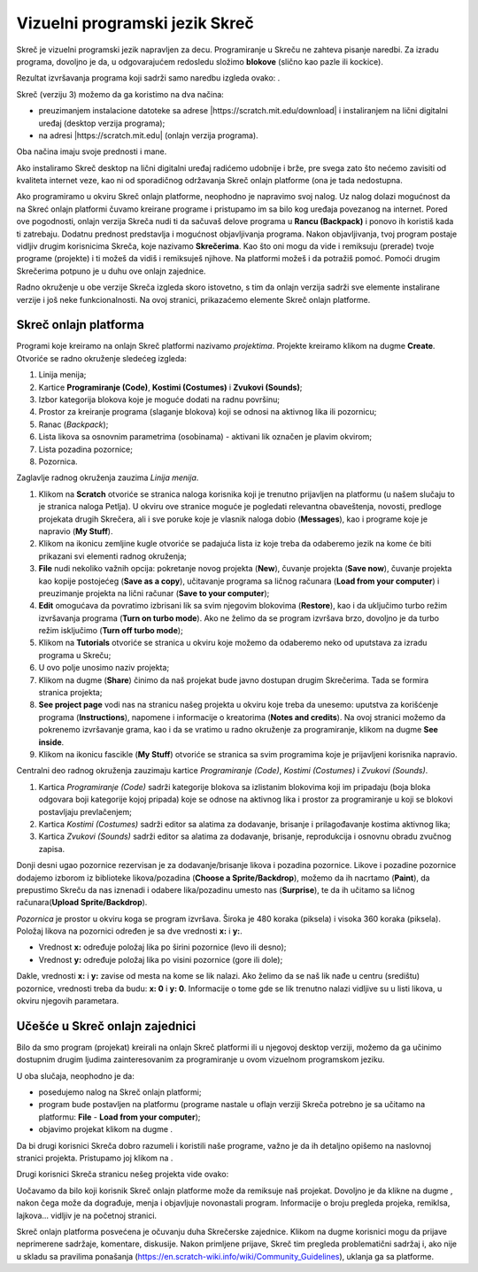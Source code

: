 Vizuelni programski jezik Skreč 
===============================

Skreč je vizuelni programski jezik napravljen za decu. Programiranje u Skreču ne zahteva pisanje naredbi. Za izradu programa, dovoljno je da, u odgovarajućem redosledu složimo **blokove** (slično kao pazle ili kockice). 

Rezultat izvršavanja programa koji sadrži samo naredbu |BWelcome| izgleda ovako: |Welcome|.
  .. |BWelcome| image:: ../_images/scratch/BWelcome.png
  .. |Welcome| image:: ../_images/scratch/Welcome.png

Skreč (verziju 3) možemo da ga koristimo na dva načina:

•	preuzimanjem instalacione datoteke sa adrese |https://scratch.mit.edu/download| i instaliranjem na lični digitalni uređaj (desktop verzija programa);
•	na adresi |https://scratch.mit.edu| (onlajn verzija programa).

.. |https://scratch.mit.edu/download| raw:: html

 <a href="https://scratch.mit.edu/download" target="_blank">https://scratch.mit.edu/download</a>

.. |https://scratch.mit.edu| raw:: html

 <a href="https://scratch.mit.edu" target="_blank">https://scratch.mit.edu</a>

Oba načina imaju svoje prednosti i mane. 

Ako instaliramo Skreč desktop na lični digitalni uređaj radićemo udobnije i brže, pre svega zato što nećemo zavisiti od kvaliteta internet veze, kao ni od sporadičnog održavanja Skreč onlajn platforme (ona je tada nedostupna.

Ako programiramo u okviru Skreč onlajn platforme, neophodno je napravimo svoj nalog. Uz nalog dolazi mogućnost da na Skreć onlajn platformi čuvamo kreirane programe i pristupamo im sa bilo kog uređaja povezanog na internet. Pored ove pogodnosti, onlajn verzija Skreča nudi ti da sačuvaš delove programa u **Rancu (Backpack)** i ponovo ih koristiš kada ti zatrebaju. Dodatnu prednost predstavlja i mogućnost objavljivanja programa. Nakon objavljivanja, tvoj program postaje vidljiv drugim korisnicima Skreča, koje nazivamo **Skrečerima**. Kao što oni mogu da vide i remiksuju (prerade) tvoje programe (projekte) i ti možeš da vidiš i remiksuješ njihove. Na platformi možeš i da potražiš pomoć. Pomoći drugim Skrečerima potpuno je u duhu ove onlajn zajednice.

Radno okruženje u obe verzije Skreča izgleda skoro istovetno, s tim da onlajn verzija sadrži sve elemente instalirane verzije i još neke funkcionalnosti. Na ovoj stranici, prikazaćemo elemente Skreč onlajn platforme. 

Skreč onlajn platforma
----------------------

Programi koje kreiramo na onlajn Skreč platformi nazivamo *projektima*. Projekte kreiramo klikom na dugme **Create**. Otvoriće se radno okruženje sledećeg izgleda:

.. image:: ../_images/scratch/RadnoOkruzenje.png   
   :align: center

1. Linija menija;

2. Kartice **Programiranje (Code)**, **Kostimi (Costumes)** i **Zvukovi (Sounds)**;

3. Izbor kategorija blokova koje je moguće dodati na radnu površinu;

4. Prostor za kreiranje programa (slaganje blokova) koji se odnosi na aktivnog lika ili pozornicu;

5. Ranac (*Backpack*);

6. Lista likova sa osnovnim parametrima (osobinama) - aktivani lik označen je plavim okvirom;

7. Lista pozadina pozornice;

8. Pozornica.

|SLogo| Zaglavlje radnog okruženja zauzima *Linija menija*.
  .. |SLogo| image:: ../_images/scratch/SLogo.png 

.. image:: ../_images/scratch/LinijaMenija.png   
   :align: center

1. Klikom na **Scratch** otvoriće se stranica naloga korisnika koji je trenutno prijavljen na platformu (u našem slučaju to je stranica naloga Petlja). U okviru ove stranice moguće je pogledati relevantna obaveštenja, novosti, predloge projekata drugih Skrečera, ali i sve poruke koje je vlasnik naloga dobio (**Messages**), kao i programe koje je napravio (**My Stuff**). 

2. Klikom na ikonicu zemljine kugle otvoriće se padajuća lista iz koje treba da odaberemo jezik na kome će biti prikazani svi elementi radnog okruženja;

3. **File** nudi nekoliko važnih opcija: pokretanje novog projekta (**New**), čuvanje projekta (**Save now**), čuvanje projekta kao kopije postojećeg (**Save as a copy**), učitavanje programa sa ličnog računara (**Load from your computer**) i preuzimanje projekta na lični računar (**Save to your computer**);

4. **Edit** omogućava da povratimo izbrisani lik sa svim njegovim blokovima (**Restore**), kao i da uključimo turbo režim izvršavanja programa (**Turn on turbo mode**). Ako ne želimo da se program izvršava brzo, dovoljno je da turbo režim isključimo (**Turn off turbo mode**);

5. Klikom na **Tutorials** otvoriće se stranica u okviru koje možemo da odaberemo neko od uputstava za izradu programa u Skreču;

6. U ovo polje unosimo naziv projekta;

7. Klikom na dugme (**Share**) činimo da naš projekat bude javno dostupan drugim Skrečerima. Tada se formira stranica projekta;

8. **See project page** vodi nas na stranicu našeg projekta u okviru koje treba da unesemo: uputstva za korišćenje programa (**Instructions**), napomene i informacije o kreatorima (**Notes and credits**). Na ovoj stranici možemo da pokrenemo izvršavanje grama, kao i da se vratimo u radno okruženje za programiranje, klikom na dugme **See inside**.

9. Klikom na ikonicu fascikle (**My Stuff**) otvoriće se stranica sa svim programima koje je prijavljeni korisnika napravio.

|SLogo| Centralni deo radnog okruženja zauzimaju kartice *Programiranje (Code)*, *Kostimi (Costumes)* i *Zvukovi (Sounds)*.

.. image:: ../_images/scratch/RadnoOkruzenje.gif   
   :width: 800px
   :align: center

1. Kartica *Programiranje (Code)* sadrži kategorije blokova sa izlistanim blokovima koji im pripadaju (boja bloka odgovara boji kategorije kojoj pripada) koje se odnose na aktivnog lika i prostor za programiranje u koji se blokovi postavljaju prevlačenjem;

2. Kartica *Kostimi (Costumes)* sadrži editor sa alatima za dodavanje, brisanje i prilagođavanje kostima aktivnog lika;

3. Kartica *Zvukovi (Sounds)* sadrži editor sa alatima za dodavanje, brisanje, reprodukcija i osnovnu obradu zvučnog zapisa.

|SLogo| Donji desni ugao pozornice rezervisan je za dodavanje/brisanje likova i pozadina pozornice. Likove i pozadine pozornice dodajemo izborom iz biblioteke likova/pozadina (**Choose a Sprite/Backdrop**), možemo da ih nacrtamo (**Paint**), da prepustimo Skreču da nas iznenadi i odabere lika/pozadinu umesto nas (**Surprise**), te da ih učitamo sa ličnog računara(**Upload Sprite/Backdrop**).

.. image:: ../_images/scratch/LikoviPozadine.png   
   :width: 800px
   :align: center

|SLogo| *Pozornica* je prostor u okviru koga se program izvršava. Široka je 480 koraka (piksela) i visoka 360 koraka (piksela). Položaj likova na pozornici određen je sa dve vrednosti **x:** i **y:**. 

•	Vrednost **x:** određuje položaj lika po širini pozornice (levo ili desno); 
•	Vrednost **y:** određuje položaj lika po visini pozornice (gore ili dole);

.. image:: ../_images/scratch/XYBoja.png   
   :align: center

Dakle, vrednosti **x:** i **y:** zavise od mesta na kome se lik nalazi. Ako želimo da se naš lik nađe u centru (središtu) pozornice, vrednosti treba da budu: **x: 0** i **y: 0**. Informacije o tome gde se lik trenutno nalazi vidljive su u listi likova, u okviru njegovih parametara.

.. mchoice:: OkruzenjeZadatak1
   :answer_a: U gornjem levom delu pozornice.
   :answer_b: U donjem levom delu pozornice.
   :answer_c: U gornjem desnom delu pozornice.
   :answer_d: U donjem desnom delu pozornice.
   :feedback_a: Bravo! Odlično razumeš kako vrednosti X: i Y: određuju položaj lika na pozornici! 
   :feedback_b: Prouči sliku na kojoj smo pozornicu podelili na četiri dela i obojili ih različitim bojama. Uočićeš da su, u zelenom delu pozornice vrednosti X > 0 i Y > 0; u crvenom delu pozornice vrednosti X < 0 i Y > 0; u plavom delu pozornice vrednosti X < 0 i Y < 0; u žutom delu pozornice vrednosti X > 0 i Y < 0. Da li sada možeš tačno da odgovoriš na naše pitanje?
   :feedback_c: Prouči sliku na kojoj smo pozornicu podelili na četiri dela i obojili ih različitim bojama. Uočićeš da su, u zelenom delu pozornice vrednosti X > 0 i Y > 0; u crvenom delu pozornice vrednosti X < 0 i Y > 0; u plavom delu pozornice vrednosti X < 0 i Y < 0; u žutom delu pozornice vrednosti X > 0 i Y < 0. Da li sada možeš tačno da odgovoriš na naše pitanje?
   :feedback_d: Prouči sliku na kojoj smo pozornicu podelili na četiri dela i obojili ih različitim bojama. Uočićeš da su, u zelenom delu pozornice vrednosti X > 0 i Y > 0; u crvenom delu pozornice vrednosti X < 0 i Y > 0; u plavom delu pozornice vrednosti X < 0 i Y < 0; u žutom delu pozornice vrednosti X > 0 i Y < 0. Da li sada možeš tačno da odgovoriš na naše pitanje?
   :correct: a

   Pažljivo pogledaj informacije o položaju lika na pozornici. Gde se lik nalazi?

   .. image:: ../_images/scratch/OkruzenjeZadatak1.png
      :align: center

Učešće u Skreč onlajn zajednici
-------------------------------

.. |PPage| image:: ../_images/scratch/PPage.png
.. |Share| image:: ../_images/scratch/Share.png
.. |BRemix| image:: ../_images/scratch/BRemix.png
.. |Report| image:: ../_images/scratch/Report.png

Bilo da smo program (projekat) kreirali na onlajn Skreč platformi ili u njegovoj desktop verziji, možemo da ga učinimo dostupnim drugim ljudima zainteresovanim za programiranje u ovom vizuelnom programskom jeziku.

U oba slučaja, neophodno je da:

•	posedujemo nalog na Skreč onlajn platformi; 
•	program bude postavljen na platformu (programe nastale u oflajn verziji Skreča potrebno je sa učitamo na platformu: **File** - **Load from your computer**);
•	objavimo projekat klikom na dugme |Share|.

Da bi drugi korisnici Skreča dobro razumeli i koristili naše programe, važno je da ih detaljno opišemo na naslovnoj stranici projekta. Pristupamo joj klikom na |PPage|.

.. image:: ../_images/scratch/ProjectPage.png   
   :align: center

Drugi korisnici Skreča stranicu nešeg projekta vide ovako:

.. image:: ../_images/scratch/Remix.png   
   :align: center

Uočavamo da bilo koji korisnik Skreč onlajn platforme može da remiksuje naš projekat. Dovoljno je da klikne na dugme |BRemix|, nakon čega može da dograđuje, menja i objavljuje novonastali program. Informacije o broju pregleda projeka, remiklsa, lajkova... vidljiv je na početnoj stranici.

Skreč onlajn platforma posvećena je očuvanju duha Skrečerske zajednice. Klikom na dugme |Report| korisnici mogu da prijave neprimerene sadržaje, komentare, diskusije. Nakon primljene prijave, Skreč tim pregleda problematični sadržaj i, ako nije u skladu sa pravilima ponašanja (https://en.scratch-wiki.info/wiki/Community_Guidelines), uklanja ga sa platforme.